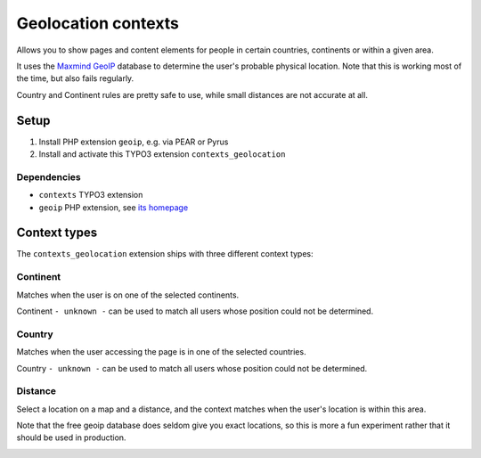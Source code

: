 ********************
Geolocation contexts
********************
Allows you to show pages and content elements for people in certain
countries, continents or within a given area.

It uses the `Maxmind GeoIP`__ database to determine the user's probable
physical location.
Note that this is working most of the time, but also fails regularly.

Country and Continent rules are pretty safe to use, while small distances
are not accurate at all.

__ http://www.maxmind.com/en/geolocation_landing


=====
Setup
=====
#. Install PHP extension ``geoip``, e.g. via PEAR or Pyrus
#. Install and activate this TYPO3 extension ``contexts_geolocation``


Dependencies
============
- ``contexts`` TYPO3 extension
- ``geoip`` PHP extension, see `its homepage`__

__ http://pecl.php.net/package/geoip



=============
Context types
=============
The ``contexts_geolocation`` extension ships with three different
context types:

Continent
=========
Matches when the user is on one of the selected continents.

Continent ``- unknown -`` can be used to match all users whose position
could not be determined.

Country
=======
Matches when the user accessing the page is in one of the selected countries.

Country ``- unknown -`` can be used to match all users whose position
could not be determined.

Distance
========
Select a location on a map and a distance, and the context matches when
the user's location is within this area.

Note that the free geoip database does seldom give you exact locations,
so this is more a fun experiment rather that it should be used in production.

.. image:: doc/cfg-distance.png
